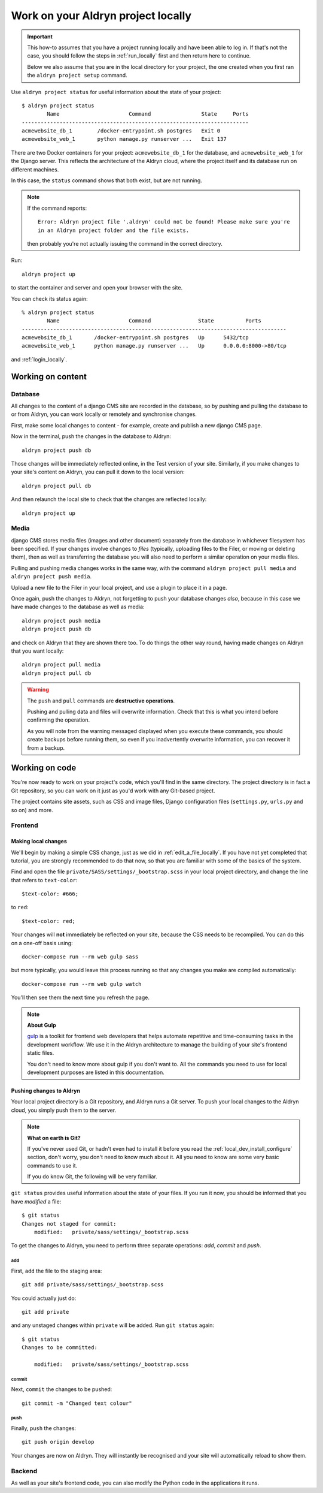 .. _work_locally:

###################################
Work on your Aldryn project locally
###################################

.. important::

    This how-to assumes that you have a project running locally and have been able to log in. If
    that's not the case, you should follow the steps in :ref:`run_locally` first and then return
    here to continue.

    Below we also assume that you are in the local directory for your project, the one created when
    you first ran the ``aldryn project setup`` command.

Use ``aldryn project status`` for useful information about the state of your project::

    $ aldryn project status
            Name                      Command                State     Ports
    ------------------------------------------------------------------------
    acmewebsite_db_1        /docker-entrypoint.sh postgres   Exit 0
    acmewebsite_web_1       python manage.py runserver ...   Exit 137

There are two Docker containers for your project: ``acmewebsite_db_1`` for the database, and
``acmewebsite_web_1`` for the Django server. This reflects the architecture of the Aldryn cloud,
where the project itself and its database run on different machines.

In this case, the ``status`` command shows that both exist, but are not running.

.. note::

    If the command reports::

        Error: Aldryn project file '.aldryn' could not be found! Please make sure you're
        in an Aldryn project folder and the file exists.

    then probably you're not actually issuing the command in the correct directory.

Run::

    aldryn project up

to start the container and server and open your browser with the site.


You can check its status again::

    % aldryn project status
            Name                      Command               State          Ports
    ------------------------------------------------------------------------------------
    acmewebsite_db_1       /docker-entrypoint.sh postgres   Up      5432/tcp
    acmewebsite_web_1      python manage.py runserver ...   Up      0.0.0.0:8000->80/tcp

and :ref:`login_locally`.


******************
Working on content
******************

Database
========

All changes to the content of a django CMS site are recorded in the database, so by pushing and
pulling the database to or from Aldryn, you can work locally or remotely and synchronise changes.

First, make some local changes to content - for example, create and publish a new django CMS page.

Now in the terminal, push the changes in the database to Aldryn::

    aldryn project push db

Those changes will be immediately reflected online, in the Test version of your site. Similarly,
if you make changes to your site's content on Aldryn, you can pull it down to the local version::

    aldryn project pull db

And then relaunch the local site to check that the changes are reflected locally::

    aldryn project up


Media
=====

django CMS stores media files (images and other document) separately from the database in whichever
filesystem has been specified. If your changes involve changes to *files* (typically, uploading
files to the Filer, or moving or deleting them), then as well as transferring the database you will
also need to perform a similar operation on your media files.

Pulling and pushing media changes works in the same way, with the command ``aldryn project pull
media`` and ``aldryn project push media``.

Upload a new file to the Filer in your local project, and use a plugin to place it in a page.

Once again, push the changes to Aldryn, not forgetting to push your database changes *also*,
because in this case we have made changes to the database as well as media::

    aldryn project push media
    aldryn project push db

and check on Aldryn that they are shown there too. To do things the other way round, having made changes on Aldryn that you want locally::

    aldryn project pull media
    aldryn project pull db

.. warning:: The ``push`` and ``pull`` commands are **destructive operations**.

    Pushing and pulling data and files will overwrite information. Check that this is what you
    intend before confirming the operation.

    As you will note from the warning messaged displayed when you execute these commands, you should
    create backups before running them, so even if you inadvertently overwrite
    information, you can recover it from a backup.


***************
Working on code
***************

You're now ready to work on your project's code, which you'll find in the same directory. The
project directory is in fact a Git repository, so you can work on it just as you'd work with any
Git-based project.

The project contains site assets, such as CSS and image files, Django configuration files
(``settings.py``, ``urls.py`` and so on) and more.


Frontend
========

Making local changes
--------------------

We'll begin by making a simple CSS change, just as we did in :ref:`edit_a_file_locally`. If you
have not yet completed that tutorial, you are strongly recommended to do that now, so that you are
familiar with some of the basics of the system.

Find and open the file ``private/SASS/settings/_bootstrap.scss`` in your local project directory,
and change the line that refers to ``text-color``::

    $text-color: #666;

to ``red``::

    $text-color: red;

Your changes will **not** immediately be reflected on your site, because the CSS needs to be
recompiled. You can do this on a one-off basis using::

    docker-compose run --rm web gulp sass

but more typically, you would leave this process running so that any changes you make are compiled
automatically::

    docker-compose run --rm web gulp watch

You'll then see them the next time you refresh the page.

.. note:: **About Gulp**

    `gulp <http://gulpjs.com>`_ is a toolkit for frontend web developers that helps automate
    repetitive and time-consuming tasks in the development workflow. We use it in the Aldryn
    architecture to manage the building of your site's frontend static files.

    You don't need to know more about gulp if you don't want to. All the commands you need to use
    for local development purposes are listed in this documentation.


Pushing changes to Aldryn
-------------------------

Your local project directory is a Git repository, and Aldryn runs a Git server. To push your
local changes to the Aldryn cloud, you simply push them to the server.

.. note:: **What on earth is Git?**

    If you've never used Git, or hadn't even had to install it before you read the
    :ref:`local_dev_install_configure` section, don't worry, you don't need to know much about
    it. All you need to know are some very basic commands to use it.

    If you do know Git, the following will be very familiar.

``git status`` provides useful information about the state of your files. If you run it now, you
should be informed that you have *modified* a file::

    $ git status
    Changes not staged for commit:
    	modified:   private/sass/settings/_bootstrap.scss

To get the changes to Aldryn, you need to perform three separate operations: *add*, *commit* and *push*.

add
^^^

First, ``add`` the file to the staging area::

     git add private/sass/settings/_bootstrap.scss

You could actually just do::

    git add private

and any unstaged changes within ``private`` will be added. Run ``git status`` again::

    $ git status
    Changes to be committed:

    	modified:   private/sass/settings/_bootstrap.scss

commit
^^^^^^

Next, ``commit`` the changes to be pushed::

    git commit -m "Changed text colour"

push
^^^^

Finally, ``push`` the changes::

    git push origin develop

Your changes are now on Aldryn. They will instantly be recognised and your site will automatically
reload to show them.


Backend
=======

As well as your site's frontend code, you can also modify the Python code in the applications it
runs.